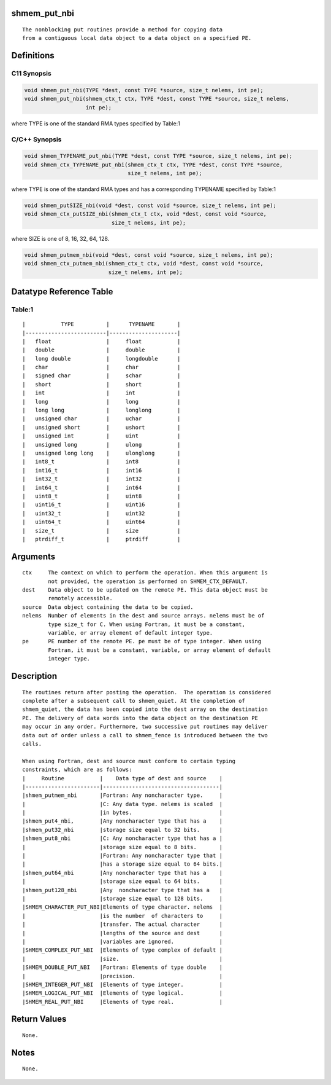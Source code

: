 shmem_put_nbi
=============

::

   The nonblocking put routines provide a method for copying data
   from a contiguous local data object to a data object on a specified PE.

Definitions
===========

C11 Synopsis
------------

.. code:: bash

   void shmem_put_nbi(TYPE *dest, const TYPE *source, size_t nelems, int pe);
   void shmem_put_nbi(shmem_ctx_t ctx, TYPE *dest, const TYPE *source, size_t nelems,
                      int pe);

where TYPE is one of the standard RMA types specified by Table:1

C/C++ Synopsis
--------------

.. code:: bash

   void shmem_TYPENAME_put_nbi(TYPE *dest, const TYPE *source, size_t nelems, int pe);
   void shmem_ctx_TYPENAME_put_nbi(shmem_ctx_t ctx, TYPE *dest, const TYPE *source,
                                   size_t nelems, int pe);

where TYPE is one of the standard RMA types and has a corresponding
TYPENAME specified by Table:1

.. code:: bash

   void shmem_putSIZE_nbi(void *dest, const void *source, size_t nelems, int pe);
   void shmem_ctx_putSIZE_nbi(shmem_ctx_t ctx, void *dest, const void *source,
                              size_t nelems, int pe);

where SIZE is one of 8, 16, 32, 64, 128.

.. code:: bash

   void shmem_putmem_nbi(void *dest, const void *source, size_t nelems, int pe);
   void shmem_ctx_putmem_nbi(shmem_ctx_t ctx, void *dest, const void *source,
                             size_t nelems, int pe);

Datatype Reference Table
========================

Table:1
-------

::

     |           TYPE          |      TYPENAME       |
     |-------------------------|---------------------|
     |   float                 |     float           |
     |   double                |     double          |
     |   long double           |     longdouble      |
     |   char                  |     char            |
     |   signed char           |     schar           |
     |   short                 |     short           |
     |   int                   |     int             |
     |   long                  |     long            |
     |   long long             |     longlong        |
     |   unsigned char         |     uchar           |
     |   unsigned short        |     ushort          |
     |   unsigned int          |     uint            |
     |   unsigned long         |     ulong           |
     |   unsigned long long    |     ulonglong       |
     |   int8_t                |     int8            |
     |   int16_t               |     int16           |
     |   int32_t               |     int32           |
     |   int64_t               |     int64           |
     |   uint8_t               |     uint8           |
     |   uint16_t              |     uint16          |
     |   uint32_t              |     uint32          |
     |   uint64_t              |     uint64          |
     |   size_t                |     size            |
     |   ptrdiff_t             |     ptrdiff         |

Arguments
=========

::

   ctx     The context on which to perform the operation. When this argument is
           not provided, the operation is performed on SHMEM_CTX_DEFAULT.
   dest    Data object to be updated on the remote PE. This data object must be
           remotely accessible.
   source  Data object containing the data to be copied.
   nelems  Number of elements in the dest and source arrays. nelems must be of
           type size_t for C. When using Fortran, it must be a constant,
           variable, or array element of default integer type.
   pe      PE number of the remote PE. pe must be of type integer. When using
           Fortran, it must be a constant, variable, or array element of default
           integer type.

Description
===========

::

   The routines return after posting the operation.  The operation is considered
   complete after a subsequent call to shmem_quiet. At the completion of
   shmem_quiet, the data has been copied into the dest array on the destination
   PE. The delivery of data words into the data object on the destination PE
   may occur in any order. Furthermore, two successive put routines may deliver
   data out of order unless a call to shmem_fence is introduced between the two
   calls.

   When using Fortran, dest and source must conform to certain typing
   constraints, which are as follows:
   |     Routine           |    Data type of dest and source    |
   |-----------------------|------------------------------------|
   |shmem_putmem_nbi       |Fortran: Any noncharacter type.     |
   |                       |C: Any data type. nelems is scaled  |
   |                       |in bytes.                           |
   |shmem_put4_nbi,        |Any noncharacter type that has a    |
   |shmem_put32_nbi        |storage size equal to 32 bits.      |
   |shmem_put8_nbi         |C: Any noncharacter type that has a |
   |                       |storage size equal to 8 bits.       |
   |                       |Fortran: Any noncharacter type that |
   |                       |has a storage size equal to 64 bits.|
   |shmem_put64_nbi        |Any noncharacter type that has a    |
   |                       |storage size equal to 64 bits.      |
   |shmem_put128_nbi       |Any  noncharacter type that has a   |
   |                       |storage size equal to 128 bits.     |
   |SHMEM_CHARACTER_PUT_NBI|Elements of type character. nelems  |
   |                       |is the number  of characters to     |
   |                       |transfer. The actual character      |
   |                       |lengths of the source and dest      |
   |                       |variables are ignored.              |
   |SHMEM_COMPLEX_PUT_NBI  |Elements of type complex of default |
   |                       |size.                               |
   |SHMEM_DOUBLE_PUT_NBI   |Fortran: Elements of type double    |
   |                       |precision.                          |
   |SHMEM_INTEGER_PUT_NBI  |Elements of type integer.           |
   |SHMEM_LOGICAL_PUT_NBI  |Elements of type logical.           |
   |SHMEM_REAL_PUT_NBI     |Elements of type real.              |

Return Values
=============

::

   None.

Notes
=====

::

   None.
